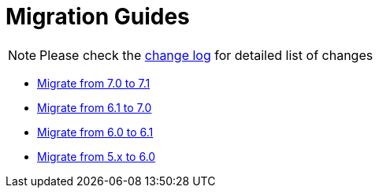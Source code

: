 = Migration Guides
:toc:
:toc-title:

:product-changelog: https://github.com/axelor/axelor-open-platform/blob/{page-component-version}/CHANGELOG.md

NOTE: Please check the {product-changelog}[change log] for detailed list of changes

* xref:migrations/migration-7.1.adoc[Migrate from 7.0 to 7.1]
* xref:migrations/migration-7.0.adoc[Migrate from 6.1 to 7.0]
* xref:migrations/migration-6.1.adoc[Migrate from 6.0 to 6.1]
* xref:migrations/migration-6.0.adoc[Migrate from 5.x to 6.0]